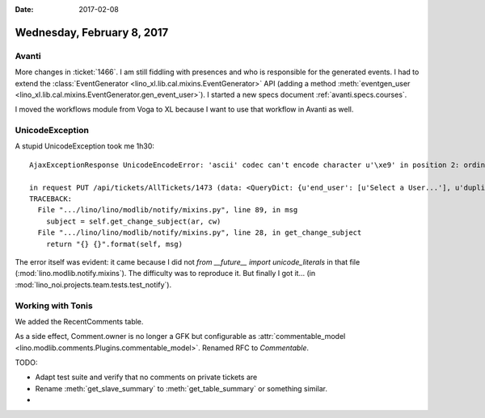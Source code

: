 :date: 2017-02-08

===========================
Wednesday, February 8, 2017
===========================

Avanti
======

More changes in :ticket:`1466`. I am still fiddling with presences and
who is responsible for the generated events. I had to extend the
:class:`EventGenerator <lino_xl.lib.cal.mixins.EventGenerator>` API
(adding a method :meth:`eventgen_user
<lino_xl.lib.cal.mixins.EventGenerator.gen_event_user>`).  I started a
new specs document :ref:`avanti.specs.courses`.

I moved the workflows module from Voga to XL because I want to use
that workflow in Avanti as well.

UnicodeException
================

A stupid UnicodeException took me 1h30::

    AjaxExceptionResponse UnicodeEncodeError: 'ascii' codec can't encode character u'\xe9' in position 2: ordinal not in range(128)

    in request PUT /api/tickets/AllTickets/1473 (data: <QueryDict: {u'end_user': [u'Select a User...'], u'duplicate_of': [u'Select a Ticket...'], u'ticket_type': [u'Select a Ticket type...'], u'site': [u'welcht'], u'private': [u'off'], u'an': [u'submit_de...)
    TRACEBACK:
      File ".../lino/lino/modlib/notify/mixins.py", line 89, in msg
        subject = self.get_change_subject(ar, cw)
      File ".../lino/lino/modlib/notify/mixins.py", line 28, in get_change_subject
        return "{} {}".format(self, msg)

The error itself was evident: it came because I did not `from
__future__ import unicode_literals` in that file
(:mod:`lino.modlib.notify.mixins`).  The difficulty was to reproduce
it.  But finally I got it...  (in
:mod:`lino_noi.projects.team.tests.test_notify`).

Working with Tonis
==================

We added the RecentComments table.

As a side effect, Comment.owner is no longer a GFK but configurable as
:attr:`commentable_model
<lino.modlib.comments.Plugins.commentable_model>`.
Renamed RFC to `Commentable`.


TODO:

- Adapt test suite and verify that no comments on private tickets are

- Rename :meth:`get_slave_summary` to :meth:`get_table_summary` or
  something similar.
  
- 
